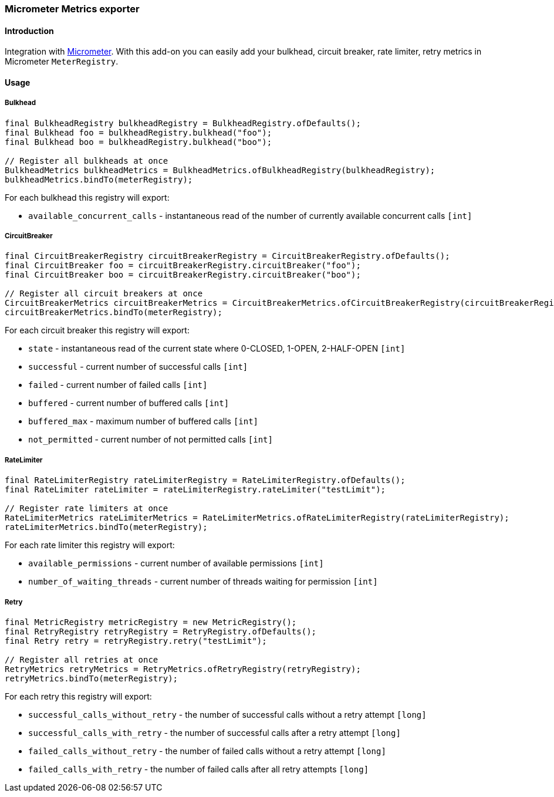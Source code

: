 === Micrometer Metrics exporter

==== Introduction

Integration with http://micrometer.io/[Micrometer].
With this add-on you can easily add your bulkhead, circuit breaker, rate limiter, retry metrics in Micrometer `MeterRegistry`.

==== Usage

===== Bulkhead

[source,java]
--
final BulkheadRegistry bulkheadRegistry = BulkheadRegistry.ofDefaults();
final Bulkhead foo = bulkheadRegistry.bulkhead("foo");
final Bulkhead boo = bulkheadRegistry.bulkhead("boo");

// Register all bulkheads at once
BulkheadMetrics bulkheadMetrics = BulkheadMetrics.ofBulkheadRegistry(bulkheadRegistry);
bulkheadMetrics.bindTo(meterRegistry);
--

For each bulkhead this registry will export:

* `available_concurrent_calls` - instantaneous read of the number of currently available concurrent calls `[int]`

===== CircuitBreaker

[source,java]
--
final CircuitBreakerRegistry circuitBreakerRegistry = CircuitBreakerRegistry.ofDefaults();
final CircuitBreaker foo = circuitBreakerRegistry.circuitBreaker("foo");
final CircuitBreaker boo = circuitBreakerRegistry.circuitBreaker("boo");

// Register all circuit breakers at once
CircuitBreakerMetrics circuitBreakerMetrics = CircuitBreakerMetrics.ofCircuitBreakerRegistry(circuitBreakerRegistry);
circuitBreakerMetrics.bindTo(meterRegistry);
--

For each circuit breaker this registry will export:

* `state` - instantaneous read of the current state where 0-CLOSED, 1-OPEN, 2-HALF-OPEN `[int]`
* `successful` - current number of successful calls `[int]`
* `failed` - current number of failed calls `[int]`
* `buffered` - current number of buffered calls `[int]`
* `buffered_max` - maximum number of buffered calls `[int]`
* `not_permitted` - current number of not permitted calls `[int]`

===== RateLimiter

[source,java]
--
final RateLimiterRegistry rateLimiterRegistry = RateLimiterRegistry.ofDefaults();
final RateLimiter rateLimiter = rateLimiterRegistry.rateLimiter("testLimit");

// Register rate limiters at once
RateLimiterMetrics rateLimiterMetrics = RateLimiterMetrics.ofRateLimiterRegistry(rateLimiterRegistry);
rateLimiterMetrics.bindTo(meterRegistry);
--

For each rate limiter this registry will export:

* `available_permissions` - current number of available permissions `[int]`
* `number_of_waiting_threads` - current number of threads waiting for permission `[int]`

===== Retry

[source,java]
--
final MetricRegistry metricRegistry = new MetricRegistry();
final RetryRegistry retryRegistry = RetryRegistry.ofDefaults();
final Retry retry = retryRegistry.retry("testLimit");

// Register all retries at once
RetryMetrics retryMetrics = RetryMetrics.ofRetryRegistry(retryRegistry);
retryMetrics.bindTo(meterRegistry);
--

For each retry this registry will export:

* `successful_calls_without_retry` - the number of successful calls without a retry attempt `[long]`
* `successful_calls_with_retry` - the number of successful calls after a retry attempt `[long]`
* `failed_calls_without_retry` - the number of failed calls without a retry attempt `[long]`
* `failed_calls_with_retry` - the number of failed calls after all retry attempts `[long]`

